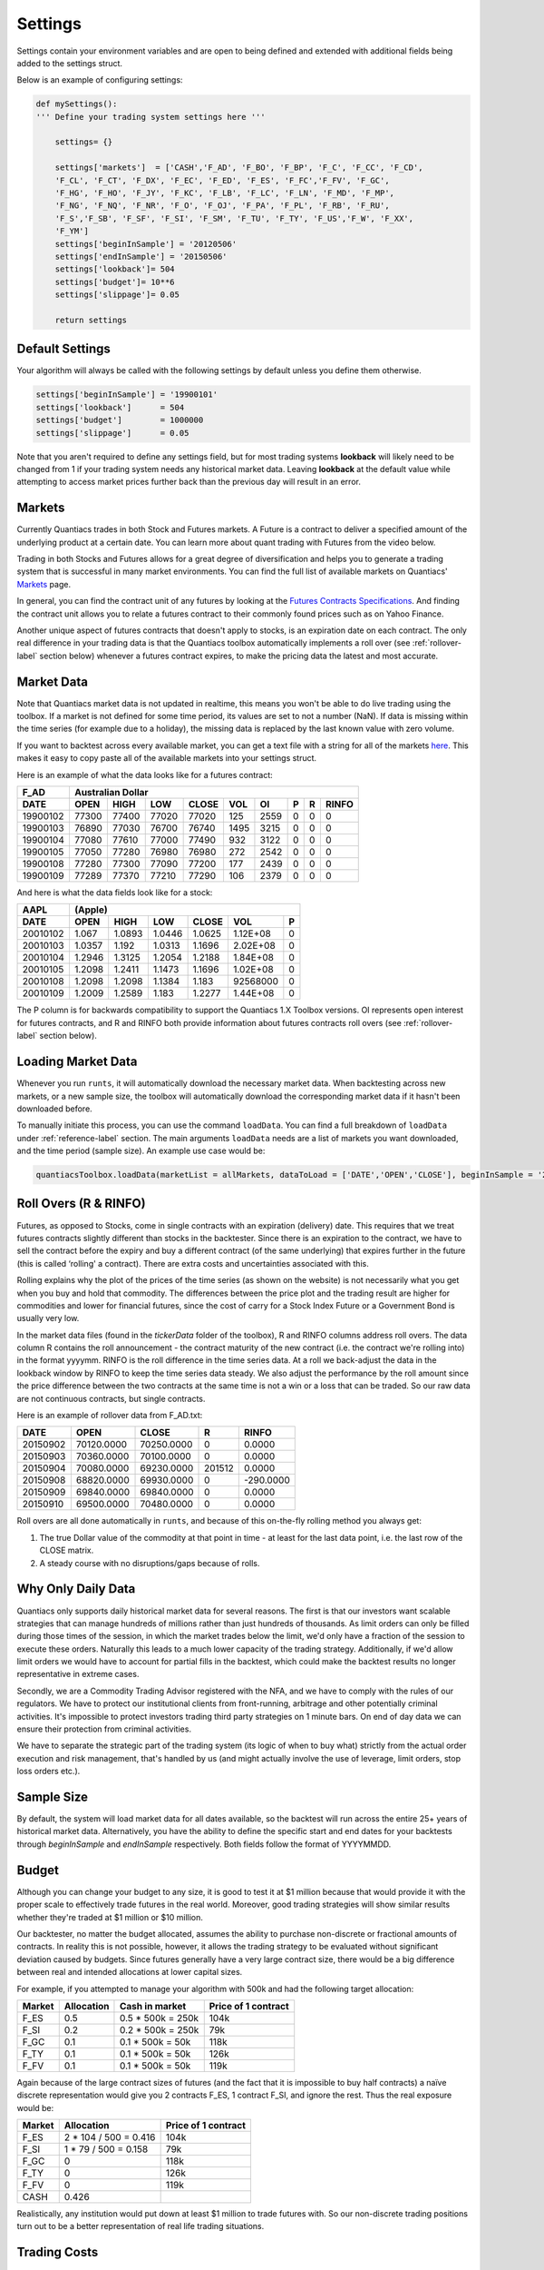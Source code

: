 .. _settings-label:

Settings
========

Settings contain your environment variables and are open to being defined and extended with additional fields being added to the settings struct.

Below is an example of configuring settings:

.. code-block:: python

    def mySettings():
    ''' Define your trading system settings here '''

        settings= {}

        settings['markets']  = ['CASH','F_AD', 'F_BO', 'F_BP', 'F_C', 'F_CC', 'F_CD',
        'F_CL', 'F_CT', 'F_DX', 'F_EC', 'F_ED', 'F_ES', 'F_FC','F_FV', 'F_GC',
        'F_HG', 'F_HO', 'F_JY', 'F_KC', 'F_LB', 'F_LC', 'F_LN', 'F_MD', 'F_MP',
        'F_NG', 'F_NQ', 'F_NR', 'F_O', 'F_OJ', 'F_PA', 'F_PL', 'F_RB', 'F_RU',
        'F_S','F_SB', 'F_SF', 'F_SI', 'F_SM', 'F_TU', 'F_TY', 'F_US','F_W', 'F_XX',
        'F_YM']
        settings['beginInSample'] = '20120506'
        settings['endInSample'] = '20150506'
        settings['lookback']= 504
        settings['budget']= 10**6
        settings['slippage']= 0.05

        return settings

Default Settings
----------------

Your algorithm will always be called with the following settings by default unless you define them otherwise.

.. code-block:: python

    settings['beginInSample'] = '19900101'
    settings['lookback']      = 504
    settings['budget']        = 1000000
    settings['slippage']      = 0.05

Note that you aren't required to define any settings field, but for most trading systems **lookback** will likely need to be changed from 1 if your trading system needs any historical market data. Leaving **lookback** at the default value while attempting to access market prices further back than the previous day will result in an error.

Markets
-------

Currently Quantiacs trades in both Stock and Futures markets. A Future is a contract to deliver a specified amount of the underlying product at a certain date. You can learn more about quant trading with Futures from the video below.

.. raw:: html

    <iframe width="712" height="400" src="https://www.youtube.com/embed/5zKq4GZfnjs" frameborder="1" allowfullscreen></iframe>


Trading in both Stocks and Futures allows for a great degree of diversification and helps you to generate a trading system that is successful in many market environments. You can find the full list of available markets on Quantiacs' `Markets`_ page.

.. _Markets: https://quantiacs.com/For-Quants/GetStarted/Markets.aspx

In general, you can find the contract unit of any futures by looking at the `Futures Contracts Specifications`_. And finding the contract unit allows you to relate a futures contract to their commonly found prices such as on Yahoo Finance.

.. _Futures Contracts Specifications: http://www.barchart.com/futures/specifications.php

Another unique aspect of futures contracts that doesn't apply to stocks, is an expiration date on each contract. The only real difference in your trading data is that the Quantiacs toolbox automatically implements a roll over (see :ref:`rollover-label` section below) whenever a futures contract expires, to make the pricing data the latest and most accurate.

.. _marketdata-label:

Market Data
-----------

Note that Quantiacs market data is not updated in realtime, this means you won't be able to do live trading using the toolbox. If a market is not defined for some time period, its values are set to not a number (NaN). If data is missing within the time series (for example due to a holiday), the missing data is replaced by the last known value with zero volume.

If you want to backtest across every available market, you can get a text file with a string for all of the markets `here`_. This makes it easy to copy paste all of the available markets into your settings struct.

.. _here: https://quantiacs.com/Data/markets.txt

Here is an example of what the data looks like for a futures contract:

+----------+-------------------+-------+-------+------+------+---+---+-------+
| F_AD     |             Australian Dollar                                   |
+----------+---------+---------+-------+-------+------+------+---+---+-------+
| DATE     | OPEN    | HIGH    | LOW   | CLOSE | VOL  | OI   | P | R | RINFO |
+==========+=========+=========+=======+=======+======+======+===+===+=======+
| 19900102 | 77300   | 77400   | 77020 | 77020 | 125  | 2559 | 0 | 0 | 0     |
+----------+---------+---------+-------+-------+------+------+---+---+-------+
| 19900103 | 76890   | 77030   | 76700 | 76740 | 1495 | 3215 | 0 | 0 | 0     |
+----------+---------+---------+-------+-------+------+------+---+---+-------+
| 19900104 | 77080   | 77610   | 77000 | 77490 | 932  | 3122 | 0 | 0 | 0     |
+----------+---------+---------+-------+-------+------+------+---+---+-------+
| 19900105 | 77050   | 77280   | 76980 | 76980 | 272  | 2542 | 0 | 0 | 0     |
+----------+---------+---------+-------+-------+------+------+---+---+-------+
| 19900108 | 77280   | 77300   | 77090 | 77200 | 177  | 2439 | 0 | 0 | 0     |
+----------+---------+---------+-------+-------+------+------+---+---+-------+
| 19900109 | 77289   | 77370   | 77210 | 77290 | 106  | 2379 | 0 | 0 | 0     |
+----------+---------+---------+-------+-------+------+------+---+---+-------+

And here is what the data fields look like for a stock:

+------------+--------------------------------------------------------------+
| AAPL       | (Apple)                                                      |
+------------+----------+----------+----------+----------+------------+-----+
| DATE       | OPEN     | HIGH     | LOW      | CLOSE    | VOL        | P   |
+============+==========+==========+==========+==========+============+=====+
|            |          |          |          |          |            |     |
|   20010102 |   1.067  |   1.0893 |   1.0446 |   1.0625 |   1.12E+08 |   0 |
|            |          |          |          |          |            |     |
+------------+----------+----------+----------+----------+------------+-----+
|            |          |          |          |          |            |     |
|   20010103 |   1.0357 |   1.192  |   1.0313 |   1.1696 |   2.02E+08 |   0 |
|            |          |          |          |          |            |     |
+------------+----------+----------+----------+----------+------------+-----+
|            |          |          |          |          |            |     |
|   20010104 |   1.2946 |   1.3125 |   1.2054 |   1.2188 |   1.84E+08 |   0 |
|            |          |          |          |          |            |     |
+------------+----------+----------+----------+----------+------------+-----+
|            |          |          |          |          |            |     |
|   20010105 |   1.2098 |   1.2411 |   1.1473 |   1.1696 |   1.02E+08 |   0 |
|            |          |          |          |          |            |     |
+------------+----------+----------+----------+----------+------------+-----+
|            |          |          |          |          |            |     |
|   20010108 |   1.2098 |   1.2098 |   1.1384 |   1.183  |   92568000 |   0 |
|            |          |          |          |          |            |     |
+------------+----------+----------+----------+----------+------------+-----+
|            |          |          |          |          |            |     |
|   20010109 |   1.2009 |   1.2589 |   1.183  |   1.2277 |   1.44E+08 |   0 |
|            |          |          |          |          |            |     |
+------------+----------+----------+----------+----------+------------+-----+

The P column is for backwards compatibility to support the Quantiacs 1.X Toolbox versions. OI represents open interest for futures contracts, and R and RINFO both provide information about futures contracts roll overs (see :ref:`rollover-label` section below).

Loading Market Data
-------------------

Whenever you run ``runts``, it will automatically download the necessary market data. When backtesting across new markets, or a new sample size, the toolbox will automatically download the corresponding market data if it hasn't been downloaded before.

To manually initiate this process, you can use the command ``loadData``. You can find a full breakdown of ``loadData`` under :ref:`reference-label` section. The main arguments ``loadData`` needs are a list of markets you want downloaded, and the time period (sample size). An example use case would be:

.. code-block:: python

    quantiacsToolbox.loadData(marketList = allMarkets, dataToLoad = ['DATE','OPEN','CLOSE'], beginInSample = '20150101')

.. _rollover-label:

Roll Overs (R & RINFO)
----------------------

Futures, as opposed to Stocks, come in single contracts with an expiration (delivery) date. This requires that we treat futures contracts slightly different than stocks in the backtester. Since there is an expiration to the contract, we have to sell the contract before the expiry and buy a different contract (of the same underlying) that expires further in the future (this is called ‘rolling' a contract).  There are extra costs and uncertainties associated with this.

Rolling explains why the plot of the prices of the time series (as shown on the website) is not necessarily what you get when you buy and hold that commodity. The differences between the price plot and the trading result are higher for commodities and lower for financial futures, since the cost of carry for a Stock Index Future or a Government Bond is usually very low.

In the market data files (found in the *tickerData* folder of the toolbox), R and RINFO columns address roll overs. The data column R contains the roll announcement - the contract maturity of the new contract (i.e. the contract we're rolling into) in the format yyyymm. RINFO is the roll difference in the time series data. At a roll we back-adjust the data in the lookback window by RINFO to keep the time series data steady. We also adjust the performance by the roll amount since the price difference between the two contracts at the same time is not a win or a loss that can be traded. So our raw data are not continuous contracts, but single contracts.

Here is an example of rollover data from F_AD.txt:

+----------+------------+------------+--------+-----------+
| DATE     | OPEN       | CLOSE      | R      | RINFO     |
+==========+============+============+========+===========+
| 20150902 | 70120.0000 | 70250.0000 | 0      | 0.0000    |
+----------+------------+------------+--------+-----------+
| 20150903 | 70360.0000 | 70100.0000 | 0      | 0.0000    |
+----------+------------+------------+--------+-----------+
| 20150904 | 70080.0000 | 69230.0000 | 201512 | 0.0000    |
+----------+------------+------------+--------+-----------+
| 20150908 | 68820.0000 | 69930.0000 | 0      | -290.0000 |
+----------+------------+------------+--------+-----------+
| 20150909 | 69840.0000 | 69840.0000 | 0      | 0.0000    |
+----------+------------+------------+--------+-----------+
| 20150910 | 69500.0000 | 70480.0000 | 0      | 0.0000    |
+----------+------------+------------+--------+-----------+

Roll overs are all done automatically in ``runts``, and because of this on-the-fly rolling method you always get:

1.  The true Dollar value of the commodity at that point in time - at least for the last data point, i.e. the last row of the CLOSE matrix.
2.  A steady course with no disruptions/gaps because of rolls.

Why Only Daily Data
-------------------

Quantiacs only supports daily historical market data for several reasons. The first is that our investors want scalable strategies that can manage hundreds of millions rather than just hundreds of thousands. As limit orders can only be filled during those times of the session, in which the market trades below the limit, we'd only have a fraction of the session to execute these orders. Naturally this leads to a much lower capacity of the trading strategy. Additionally, if we'd allow limit orders we would have to account for partial fills in the backtest, which could make the backtest results no longer representative in extreme cases.

Secondly, we are a Commodity Trading Advisor registered with the NFA, and we have to comply with the rules of our regulators. We have to protect our institutional clients from front-running, arbitrage and other potentially criminal activities. It's impossible to protect investors trading third party strategies on 1 minute bars. On end of day data we can ensure their protection from criminal activities.

We have to separate the strategic part of the trading system (its logic of when to buy what) strictly from the actual order execution and risk management, that's handled by us (and might actually involve the use of leverage, limit orders, stop loss orders etc.).

Sample Size
-----------

By default, the system will load market data for all dates available, so the backtest will run across the entire 25+ years of historical market data. Alternatively, you have the ability to define the specific start and end dates for your backtests through `beginInSample` and `endInSample` respectively. Both fields follow the format of YYYYMMDD.

Budget
------

Although you can change your budget to any size, it is good to test it at $1 million because that would provide it with the proper scale to effectively trade futures in the real world. Moreover, good trading strategies will show similar results whether they're traded at $1 million or $10 million.

Our backtester, no matter the budget allocated, assumes the ability to purchase non-discrete or fractional amounts of contracts. In reality this is not possible, however, it allows the trading strategy to be evaluated without significant deviation caused by budgets. Since futures generally have a very large contract size, there would be a big difference between real and intended allocations at lower capital sizes.

For example, if you attempted to manage your algorithm with 500k and had the following target allocation:

+--------+------------+-------------------+---------------------+
| Market | Allocation | Cash in market    | Price of 1 contract |
+========+============+===================+=====================+
| F_ES   | 0.5        | 0.5 * 500k = 250k | 104k                |
+--------+------------+-------------------+---------------------+
| F_SI   | 0.2        | 0.2 * 500k = 250k | 79k                 |
+--------+------------+-------------------+---------------------+
| F_GC   | 0.1        | 0.1 * 500k = 50k  | 118k                |
+--------+------------+-------------------+---------------------+
| F_TY   | 0.1        | 0.1 * 500k = 50k  | 126k                |
+--------+------------+-------------------+---------------------+
| F_FV   | 0.1        | 0.1 * 500k = 50k  | 119k                |
+--------+------------+-------------------+---------------------+

Again because of the large contract sizes of futures (and the fact that it is impossible to buy half contracts) a naïve discrete representation would give you 2 contracts F_ES, 1 contract F_SI, and ignore the rest. Thus the real exposure would be:

+--------+-----------------------+---------------------+
| Market | Allocation            | Price of 1 contract |
+========+=======================+=====================+
| F_ES   | 2 * 104 / 500 = 0.416 | 104k                |
+--------+-----------------------+---------------------+
| F_SI   | 1 * 79 / 500 = 0.158  | 79k                 |
+--------+-----------------------+---------------------+
| F_GC   | 0                     | 118k                |
+--------+-----------------------+---------------------+
| F_TY   | 0                     | 126k                |
+--------+-----------------------+---------------------+
| F_FV   | 0                     | 119k                |
+--------+-----------------------+---------------------+
| CASH   | 0.426                 |                     |
+--------+-----------------------+---------------------+

Realistically, any institution would put down at least $1 million to trade futures with. So our non-discrete trading positions turn out to be a better representation of real life trading situations.

Trading Costs
-------------

When writing your trading system, all trading costs are based off **slippage** (see :ref:`slippage-label` section below), for example setting it to 0 will test your system without any trading costs. Trading costs can have a significant effect on the performance of a trading algorithm. The two main contributors to trading costs are commissions and slippage. Commissions are fees charged by the exchange and the broker. You cannot avoid them. In most cases they are quite low compared to amount of your trade. Slippage is the price at which you expected or placed your order and the price at which your order was actually filled. Factors like the liquidity and the volatility contribute to the slippage as well as the volume you want to trade. A good estimate for slippage is the daily range, therefore slippage can be estimated ex post.

In our backtesting toolbox we use a very simple yet conservative approach to estimate slippage and commissions: We take 5% of the daily range as the trading costs. This computes as (HIGH - LOW) * 0.05. This covers the assumption, that you'll have more slippage on days with larger market moves, than on days with smaller. This approximation might overestimate the real trading costs. In this case, it is better to overestimate than underestimate.

.. _slippage-label:

Slippage
^^^^^^^^

Slippage is the difference between the price at which you expected or placed your order and the price at which your order was actually filled. The following factors contribute to the slippage. The liquidity of the market: Higher liquidity results in lower slippage. In very liquid markets your positions are filled almost immediately. In an illiquid market, the order execution could cost significant time, in this time the price might move against you. You will notice that the impact of slippage on your trading system depends on how frequently you trade and how much return each trade generates. If you trade often and have trades with smaller returns per trade, slippage will be an issue. If you don't change the size of your exposure often, slippage will be almost irrelevant for your results. These factors contribute to slippage:

* Your trading volume: The more shares you want to buy, the longer the order execution takes. The longer the order execution takes, the further the fill price might be.
* The bid-ask spread: This is the difference in the price quoted for an immediate buy (ask) and the price quoted for an immediate sale (bid). To get an order filled, you usually have to cross the spread. This is typically on the far side for you. If you want to sell 100 shares of Stock X you need to find a buyer for them. If there is one in the orderbook you will find him at the other side of the spread. Large bid/ask spreads lead to a high slippage.
* The volatility of the market: For the sake of simplicity, let's define volatility as the average change of price per unit of time. Thus, if the volatility is high, it's evident that slippage will be higher in volatile markets since prices tend to move more while your order is executed.

Extensibility and Custom Fields
-------------------------------

The best part of settings is the ability to add custom fields to the settings struct.

.. code-block:: python

    settings['anotherField'] =  some_value

The only way to retain custom data from your trading system across multiple instances is the settings struct. Let's say you build a custom indicator, and you want to save the values it generates and make them available to your trading system. Remember that your trading system is just one big function that is called again for each new day of market data. In other words, nothing within your trading system (except the market positions) is saved across multiple dates. Settings are an exception to this rule, and they remain intact during the entire backtest. This allows you to record custom values and datatypes by adding your own fields to settings.
